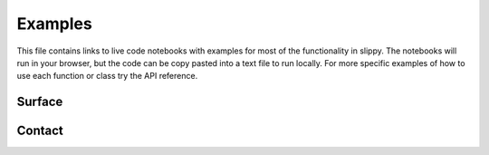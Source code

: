 .. _Examples:

Examples
========

This file contains links to live code notebooks with examples for most of the functionality in slippy. The notebooks will run in your browser, but the code can be copy pasted into a text file to run locally. For more specific examples of how to use each function or class try the API reference.

Surface
-------



Contact
-------